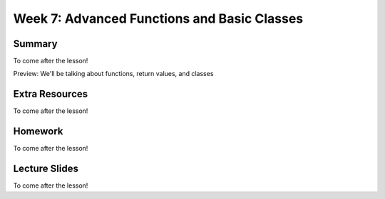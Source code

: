 Week 7: Advanced Functions and Basic Classes
============================================

Summary
-------

To come after the lesson!

Preview: We'll be talking about functions, return values, and classes

Extra Resources
---------------

To come after the lesson!

Homework
--------

To come after the lesson!

Lecture Slides
--------------

To come after the lesson!